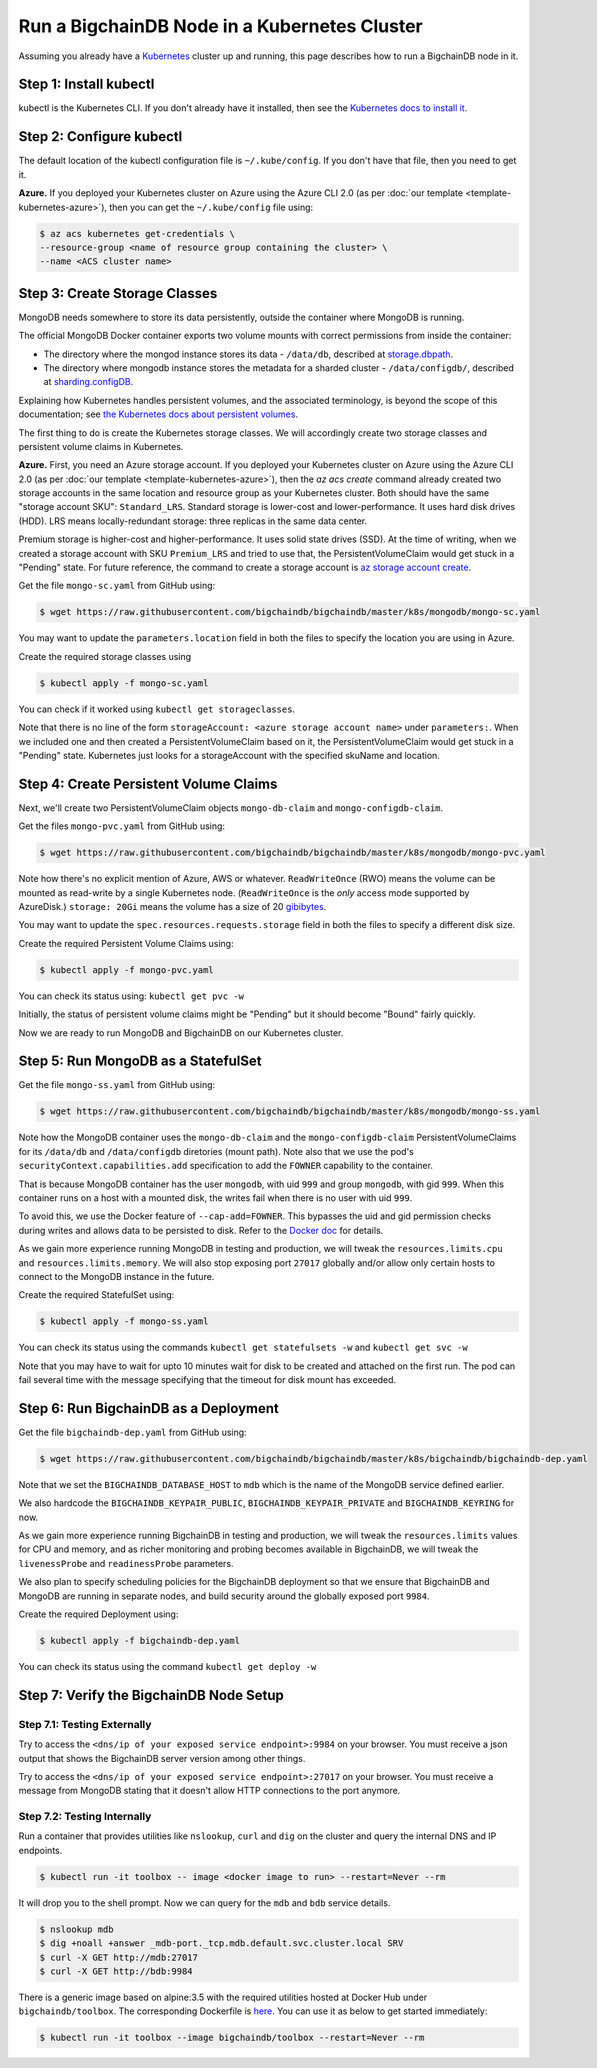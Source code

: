 Run a BigchainDB Node in a Kubernetes Cluster
=============================================

Assuming you already have a `Kubernetes <https://kubernetes.io/>`_
cluster up and running, this page describes how to run a
BigchainDB node in it.


Step 1: Install kubectl
-----------------------

kubectl is the Kubernetes CLI.
If you don't already have it installed,
then see the `Kubernetes docs to install it
<https://kubernetes.io/docs/user-guide/prereqs/>`_.


Step 2: Configure kubectl
-------------------------

The default location of the kubectl configuration file is ``~/.kube/config``.
If you don't have that file, then you need to get it.

**Azure.** If you deployed your Kubernetes cluster on Azure
using the Azure CLI 2.0 (as per :doc:`our template <template-kubernetes-azure>`),
then you can get the ``~/.kube/config`` file using:

.. code:: bash

   $ az acs kubernetes get-credentials \
   --resource-group <name of resource group containing the cluster> \
   --name <ACS cluster name>


Step 3: Create Storage Classes
------------------------------

MongoDB needs somewhere to store its data persistently,
outside the container where MongoDB is running.

The official MongoDB Docker container exports two volume mounts with correct
permissions from inside the container:


* The directory where the mongod instance stores its data - ``/data/db``,
  described at `storage.dbpath <https://docs.mongodb.com/manual/reference/configuration-options/#storage.dbPath>`_.

* The directory where mongodb instance stores the metadata for a sharded
  cluster - ``/data/configdb/``, described at
  `sharding.configDB <https://docs.mongodb.com/manual/reference/configuration-options/#sharding.configDB>`_.


Explaining how Kubernetes handles persistent volumes,
and the associated terminology,
is beyond the scope of this documentation;
see `the Kubernetes docs about persistent volumes
<https://kubernetes.io/docs/user-guide/persistent-volumes>`_.

The first thing to do is create the Kubernetes storage classes.
We will accordingly create two storage classes and persistent volume claims in
Kubernetes.


**Azure.** First, you need an Azure storage account.
If you deployed your Kubernetes cluster on Azure
using the Azure CLI 2.0
(as per :doc:`our template <template-kubernetes-azure>`),
then the `az acs create` command already created two
storage accounts in the same location and resource group
as your Kubernetes cluster.
Both should have the same "storage account SKU": ``Standard_LRS``.
Standard storage is lower-cost and lower-performance.
It uses hard disk drives (HDD).
LRS means locally-redundant storage: three replicas
in the same data center.

Premium storage is higher-cost and higher-performance.
It uses solid state drives (SSD).
At the time of writing,
when we created a storage account with SKU ``Premium_LRS``
and tried to use that,
the PersistentVolumeClaim would get stuck in a "Pending" state.
For future reference, the command to create a storage account is
`az storage account create <https://docs.microsoft.com/en-us/cli/azure/storage/account#create>`_.


Get the file ``mongo-sc.yaml`` from GitHub using:

.. code:: bash

   $ wget https://raw.githubusercontent.com/bigchaindb/bigchaindb/master/k8s/mongodb/mongo-sc.yaml

You may want to update the ``parameters.location`` field in both the files to
specify the location you are using in Azure.


Create the required storage classes using

.. code:: bash

   $ kubectl apply -f mongo-sc.yaml


You can check if it worked using ``kubectl get storageclasses``.

Note that there is no line of the form
``storageAccount: <azure storage account name>``
under ``parameters:``. When we included one
and then created a PersistentVolumeClaim based on it,
the PersistentVolumeClaim would get stuck
in a "Pending" state.
Kubernetes just looks for a storageAccount
with the specified skuName and location.


Step 4: Create Persistent Volume Claims
---------------------------------------

Next, we'll create two PersistentVolumeClaim objects ``mongo-db-claim`` and
``mongo-configdb-claim``.

Get the files ``mongo-pvc.yaml`` from GitHub using:

.. code:: bash

   $ wget https://raw.githubusercontent.com/bigchaindb/bigchaindb/master/k8s/mongodb/mongo-pvc.yaml

Note how there's no explicit mention of Azure, AWS or whatever.
``ReadWriteOnce`` (RWO) means the volume can be mounted as
read-write by a single Kubernetes node.
(``ReadWriteOnce`` is the *only* access mode supported
by AzureDisk.)
``storage: 20Gi`` means the volume has a size of 20
`gibibytes <https://en.wikipedia.org/wiki/Gibibyte>`_.

You may want to update the ``spec.resources.requests.storage`` field in both
the files to specify a different disk size.

Create the required Persistent Volume Claims using:

.. code:: bash

   $ kubectl apply -f mongo-pvc.yaml


You can check its status using: ``kubectl get pvc -w``

Initially, the status of persistent volume claims might be "Pending"
but it should become "Bound" fairly quickly.


Now we are ready to run MongoDB and BigchainDB on our Kubernetes cluster.

Step 5: Run MongoDB as a StatefulSet
------------------------------------

Get the file ``mongo-ss.yaml`` from GitHub using:

.. code:: bash

   $ wget https://raw.githubusercontent.com/bigchaindb/bigchaindb/master/k8s/mongodb/mongo-ss.yaml


Note how the MongoDB container uses the ``mongo-db-claim`` and the
``mongo-configdb-claim`` PersistentVolumeClaims for its ``/data/db`` and
``/data/configdb`` diretories (mount path). Note also that we use the pod's
``securityContext.capabilities.add`` specification to add the ``FOWNER``
capability to the container.

That is because MongoDB container has the user ``mongodb``, with uid ``999``
and group ``mongodb``, with gid ``999``.
When this container runs on a host with a mounted disk, the writes fail when
there is no user with uid ``999``.

To avoid this, we use the Docker feature of ``--cap-add=FOWNER``.
This bypasses the uid and gid permission checks during writes and allows data
to be persisted to disk.
Refer to the
`Docker doc <https://docs.docker.com/engine/reference/run/#runtime-privilege-and-linux-capabilities>`_
for details.

As we gain more experience running MongoDB in testing and production, we will
tweak the ``resources.limits.cpu`` and ``resources.limits.memory``.
We will also stop exposing port ``27017`` globally and/or allow only certain
hosts to connect to the MongoDB instance in the future.

Create the required StatefulSet using:

.. code:: bash

   $ kubectl apply -f mongo-ss.yaml

You can check its status using the commands ``kubectl get statefulsets -w``
and ``kubectl get svc -w``

Note that you may have to wait for upto 10 minutes wait for disk to be created
and attached on the first run. The pod can fail several time with the message
specifying that the timeout for disk mount has exceeded.

 
Step 6: Run BigchainDB as a Deployment
--------------------------------------

Get the file ``bigchaindb-dep.yaml`` from GitHub using:

.. code:: bash

   $ wget https://raw.githubusercontent.com/bigchaindb/bigchaindb/master/k8s/bigchaindb/bigchaindb-dep.yaml

Note that we set the ``BIGCHAINDB_DATABASE_HOST`` to ``mdb`` which is the name
of the MongoDB service defined earlier.

We also hardcode the ``BIGCHAINDB_KEYPAIR_PUBLIC``,
``BIGCHAINDB_KEYPAIR_PRIVATE`` and ``BIGCHAINDB_KEYRING`` for now.

As we gain more experience running BigchainDB in testing and production, we
will tweak the ``resources.limits`` values for CPU and memory, and as richer
monitoring and probing becomes available in BigchainDB, we will tweak the
``livenessProbe`` and ``readinessProbe`` parameters.

We also plan to specify scheduling policies for the BigchainDB deployment so
that we ensure that BigchainDB and MongoDB are running in separate nodes, and
build security around the globally exposed port ``9984``.

Create the required Deployment using:

.. code:: bash

   $ kubectl apply -f bigchaindb-dep.yaml

You can check its status using the command ``kubectl get deploy -w``


Step 7: Verify the BigchainDB Node Setup
----------------------------------------

Step 7.1: Testing Externally
^^^^^^^^^^^^^^^^^^^^^^^^^^^^

Try to access the ``<dns/ip of your exposed service endpoint>:9984`` on your
browser. You must receive a json output that shows the BigchainDB server
version among other things.

Try to access the ``<dns/ip of your exposed service endpoint>:27017`` on your
browser. You must receive a message from MongoDB stating that it doesn't allow
HTTP connections to the port anymore.


Step 7.2: Testing Internally
^^^^^^^^^^^^^^^^^^^^^^^^^^^^

Run a container that provides utilities like ``nslookup``, ``curl`` and ``dig``
on the cluster and query the internal DNS and IP endpoints.

.. code:: bash

   $ kubectl run -it toolbox -- image <docker image to run> --restart=Never --rm

It will drop you to the shell prompt.
Now we can query for the ``mdb`` and ``bdb`` service details.

.. code:: bash

   $ nslookup mdb
   $ dig +noall +answer _mdb-port._tcp.mdb.default.svc.cluster.local SRV
   $ curl -X GET http://mdb:27017
   $ curl -X GET http://bdb:9984

There is a generic image based on alpine:3.5 with the required utilities
hosted at Docker Hub under ``bigchaindb/toolbox``.
The corresponding Dockerfile is `here
<https://github.com/bigchaindb/bigchaindb/k8s/toolbox/Dockerfile>`_.
You can use it as below to get started immediately:

.. code:: bash

   $ kubectl run -it toolbox --image bigchaindb/toolbox --restart=Never --rm


